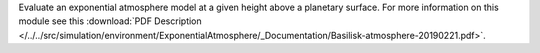 
Evaluate an exponential atmosphere model at a given height above a planetary surface.
For more information on this module see this
:download:`PDF Description </../../src/simulation/environment/ExponentialAtmosphere/_Documentation/Basilisk-atmosphere-20190221.pdf>`.


